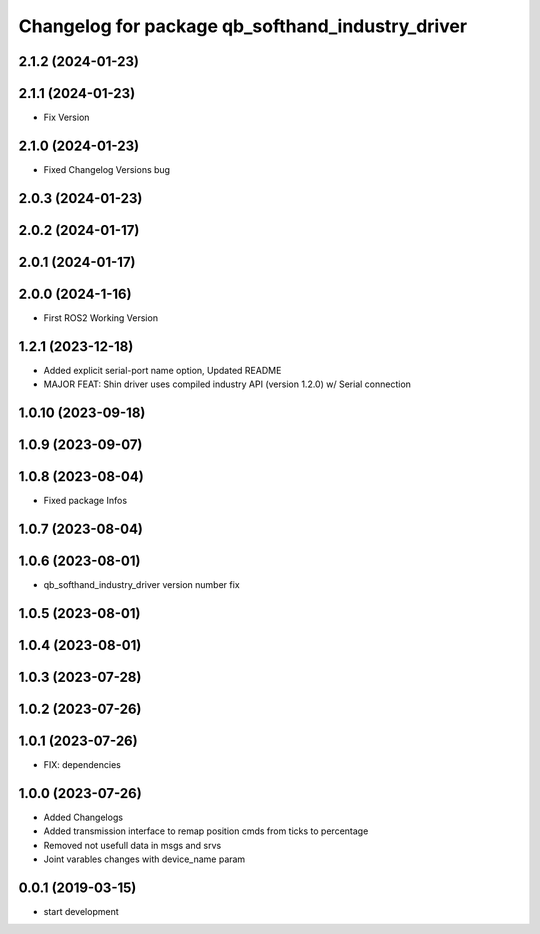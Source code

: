 ^^^^^^^^^^^^^^^^^^^^^^^^^^^^^^^^^^^^^^^^^^^^^^^^^
Changelog for package qb_softhand_industry_driver
^^^^^^^^^^^^^^^^^^^^^^^^^^^^^^^^^^^^^^^^^^^^^^^^^

2.1.2 (2024-01-23)
------------------

2.1.1 (2024-01-23)
------------------
* Fix Version

2.1.0 (2024-01-23)
------------------
* Fixed Changelog Versions bug

2.0.3 (2024-01-23)
------------------

2.0.2 (2024-01-17)
------------------

2.0.1 (2024-01-17)
------------------

2.0.0 (2024-1-16)
------------------
* First ROS2 Working Version

1.2.1 (2023-12-18)
------------------
* Added explicit serial-port name option, Updated README
* MAJOR FEAT: Shin driver uses compiled industry API (version 1.2.0) w/ Serial connection

1.0.10 (2023-09-18)
-------------------

1.0.9 (2023-09-07)
------------------

1.0.8 (2023-08-04)
------------------
* Fixed package Infos

1.0.7 (2023-08-04)
------------------

1.0.6 (2023-08-01)
------------------
* qb_softhand_industry_driver version number fix

1.0.5 (2023-08-01)
------------------

1.0.4 (2023-08-01)
------------------

1.0.3 (2023-07-28)
------------------

1.0.2 (2023-07-26)
------------------

1.0.1 (2023-07-26)
------------------
* FIX: dependencies

1.0.0 (2023-07-26)
------------------
* Added Changelogs
* Added transmission interface to remap position cmds from ticks to percentage
* Removed not usefull data in msgs and srvs
* Joint varables changes with device_name param

0.0.1 (2019-03-15)
------------------
* start development
